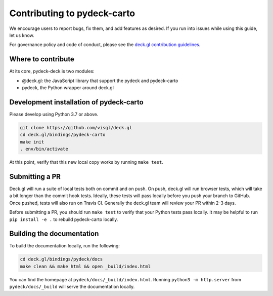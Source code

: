 Contributing to pydeck-carto
============================

We encourage users to report bugs, fix them, and add features as desired.
If you run into issues while using this guide, let us know.

For governance policy and code of conduct, please see the `deck.gl contribution guidelines <https://deck.gl/docs/contributing>`__.

Where to contribute
^^^^^^^^^^^^^^^^^^^

At its core, pydeck-deck is two modules:

- @deck.gl: the JavaScript library that support the pydeck and pydeck-carto
- pydeck, the Python wrapper around deck.gl


Development installation of pydeck-carto
^^^^^^^^^^^^^^^^^^^^^^^^^^^^^^^^^^^^^^^^

Please develop using Python 3.7 or above.


.. code-block:: bash

        git clone https://github.com/visgl/deck.gl
        cd deck.gl/bindings/pydeck-carto
        make init
        . env/bin/activate

At this point, verify that this new local copy works by running ``make test``.

Submitting a PR
^^^^^^^^^^^^^^^

Deck.gl will run a suite of local tests both on commit and on push. On push, deck.gl will run browser tests, which will take a bit
longer than the commit hook tests. Ideally, these tests will pass locally before you push your branch to GitHub. Once pushed,
tests will also run on Travis CI. Generally the deck.gl team will review your PR within 2-3 days.

Before submitting a PR, you should run ``make test`` to verify that your Python tests pass locally.
It may be helpful to run ``pip install -e .`` to rebuild pydeck-carto locally.

Building the documentation
^^^^^^^^^^^^^^^^^^^^^^^^^^

To build the documentation locally, run the following:

.. code-block:: bash

        cd deck.gl/bindings/pydeck/docs
        make clean && make html && open _build/index.html

You can find the homepage at ``pydeck/docs/_build/index.html``.
Running ``python3 -m http.server`` from ``pydeck/docs/_build`` will serve the documentation locally.

